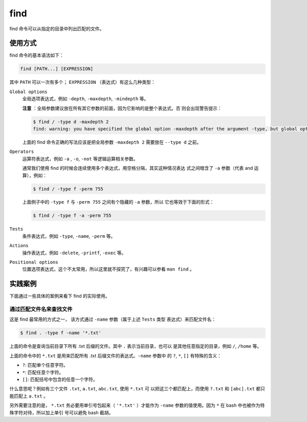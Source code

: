 .. index:: find

.. meta::
    :description: Linux find 命令使用详解。find 命令可以从指定的目录中列出匹配
        的文件。


find
====

find 命令可以从指定的目录中列出匹配的文件。

使用方式
--------

find 命令的基本语法如下：

.. code-block:: none

    find [PATH...] [EXPRESSION]

其中 ``PATH`` 可以一次有多个； ``EXPRESSION`` （表达式）有这么几种类型：

``Global options``
    全局选项表达式，例如 ``-depth``, ``-maxdepth``, ``-mindepth`` 等。

    **注意** ：全局参数建议放在所有其它参数的前面，因为它影响的是整个表达式。否
    则会出现警告提示：

    .. code-block:: bash

        $ find / -type d -maxdepth 2 
        find: warning: you have specified the global option -maxdepth after the argument -type, but global options are not positional, i.e., -maxdepth affects tests specified before it as well as those specified after it.  Please specify global options before other arguments.

    上面的 find 命令正确的写法应该是把全局参数 ``-maxdepth 2`` 需要放在
    ``--type d`` 之前。

``Operators``
    运算符表达式，例如 ``-a`` , ``-o``, ``-not`` 等逻辑运算相关参数。

    通常我们使用 find 的时候会连续使用多个表达式，用空格分隔，其实这种情况表达
    式之间暗含了 ``-a`` 参数（代表 and 运算），例如：
    
    .. code-block:: bash

        $ find / -type f -perm 755
        
    上面例子中的 ``-type f`` 与 ``-perm 755`` 之间有个隐藏的 ``-a`` 参数，所以
    它也等效于下面的形式：

    .. code-block:: bash

        $ find / -type f -a -perm 755

``Tests``
    条件表达式，例如 ``-type``, ``-name``, ``-perm`` 等。

``Actions``
    操作表达式，例如 ``-delete``, ``-printf``, ``-exec`` 等。

``Positional options``
    位置选项表达式，这个不太常用，所以这里就不探究了，有兴趣可以参看 ``man
    find`` 。

实践案例
--------

下面通过一些具体的案例来看下 find 的实际使用。

通过匹配文件名来查找文件
^^^^^^^^^^^^^^^^^^^^^^^^

这是 find 最常用的方式之一， 该方式通过 ``-name`` 参数（属于上述 ``Tests`` 类型
表达式）来匹配文件名：

.. code-block:: bash

    $ find . -type f -name '*.txt'

上面的命令是查询当前目录下所有 .txt 后缀的文件。其中 ``.`` 表示当前目录，也可以
是其他任意指定的目录，例如 ``/``, ``/home`` 等。

上面的命令中的 ``*.txt`` 是用来匹配所有 .txt 后缀文件的表达式。``-name`` 参数中
的 ``?``, ``*``, ``[]`` 有特殊的含义：

- ``?``: 匹配单个任意字符。

- ``*``: 匹配任意个字符。

- ``[]``: 匹配括号中包含的任意一个字符。

什么意思呢？例如有三个文件 ``.txt``, ``a.txt``, ``abc.txt``, 使用 ``*.txt`` 可
以把这三个都匹配上，而使用 ``?.txt`` 和 ``[abc].txt`` 都只能匹配上 ``a.txt`` 。

另外需要注意的是， ``*.txt`` 务必要用单引号包起来（ ``'*.txt'`` ）才能作为
``-name`` 参数的值使用。因为 ``*`` 在 bash 中也被作为特殊字符对待，所以加上单引
号可以避免 bash 截胡。
